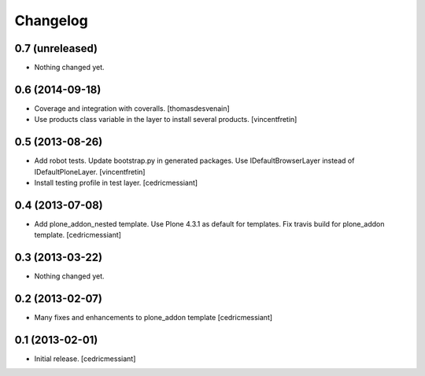 Changelog
=========

0.7 (unreleased)
----------------

- Nothing changed yet.


0.6 (2014-09-18)
----------------

- Coverage and integration with coveralls.
  [thomasdesvenain]

- Use products class variable in the layer to install several products.
  [vincentfretin]


0.5 (2013-08-26)
----------------

- Add robot tests.
  Update bootstrap.py in generated packages.
  Use IDefaultBrowserLayer instead of IDefaultPloneLayer.
  [vincentfretin]

- Install testing profile in test layer.
  [cedricmessiant]


0.4 (2013-07-08)
----------------

- Add plone_addon_nested template.
  Use Plone 4.3.1 as default for templates.
  Fix travis build for plone_addon template.
  [cedricmessiant]


0.3 (2013-03-22)
----------------

- Nothing changed yet.


0.2 (2013-02-07)
----------------

- Many fixes and enhancements to plone_addon template
  [cedricmessiant]


0.1 (2013-02-01)
----------------

- Initial release.
  [cedricmessiant]
